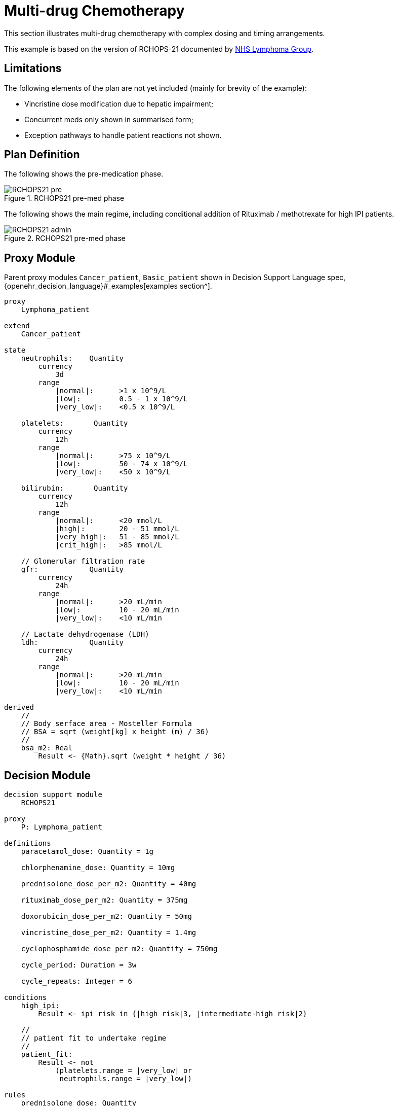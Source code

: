 = Multi-drug Chemotherapy

This section illustrates multi-drug chemotherapy with complex dosing and timing arrangements.

This example is based on the version of RCHOPS-21 documented by http://nssg.oxford-haematology.org.uk/lymphoma/documents/lymphoma-chemo-protocols/L-80-r-chop-21.pdf[NHS Lymphoma Group].

== Limitations

The following elements of the plan are not yet included (mainly for brevity of the example):

* Vincristine dose modification due to hepatic impairment;
* Concurrent meds only shown in summarised form;
* Exception pathways to handle patient reactions not shown.

== Plan Definition

The following shows the pre-medication phase.

[.text-center]
.RCHOPS21 pre-med phase
image::{diagrams_uri}/RCHOPS21-pre.svg[id=rchops_pre, align="center"]

The following shows the main regime, including conditional addition of Rituximab / methotrexate for high IPI patients.

[.text-center]
.RCHOPS21 pre-med phase
image::{diagrams_uri}/RCHOPS21-admin.svg[id=rchops_admin, align="center"]

== Proxy Module

Parent proxy modules `Cancer_patient`, `Basic_patient` shown in Decision Support Language spec, {openehr_decision_language}#_examples[examples section^].

----
proxy
    Lymphoma_patient
    
extend
    Cancer_patient

state
    neutrophils:    Quantity
        currency
            3d
        range
            |normal|:      >1 x 10^9/L
            |low|:         0.5 - 1 x 10^9/L
            |very_low|:    <0.5 x 10^9/L

    platelets:       Quantity
        currency
            12h
        range
            |normal|:      >75 x 10^9/L
            |low|:         50 - 74 x 10^9/L
            |very_low|:    <50 x 10^9/L
    
    bilirubin:       Quantity
        currency
            12h
        range
            |normal|:      <20 mmol/L
            |high|:        20 - 51 mmol/L
            |very_high|:   51 - 85 mmol/L
            |crit_high|:   >85 mmol/L
        
    // Glomerular filtration rate
    gfr:            Quantity
        currency
            24h
        range
            |normal|:      >20 mL/min
            |low|:         10 - 20 mL/min
            |very_low|:    <10 mL/min

    // Lactate dehydrogenase (LDH)
    ldh:            Quantity
        currency
            24h
        range
            |normal|:      >20 mL/min
            |low|:         10 - 20 mL/min
            |very_low|:    <10 mL/min

derived
    //
    // Body serface area - Mosteller Formula
    // BSA = sqrt (weight[kg] x height (m) / 36)
    //
    bsa_m2: Real
        Result <- {Math}.sqrt (weight * height / 36)

----

== Decision Module

----
decision support module 
    RCHOPS21

proxy
    P: Lymphoma_patient

definitions
    paracetamol_dose: Quantity = 1g

    chlorphenamine_dose: Quantity = 10mg

    prednisolone_dose_per_m2: Quantity = 40mg    
            
    rituximab_dose_per_m2: Quantity = 375mg
    
    doxorubicin_dose_per_m2: Quantity = 50mg
    
    vincristine_dose_per_m2: Quantity = 1.4mg

    cyclophosphamide_dose_per_m2: Quantity = 750mg
            
    cycle_period: Duration = 3w
    
    cycle_repeats: Integer = 6
    
conditions
    high_ipi:
        Result <- ipi_risk in {|high risk|3, |intermediate-high risk|2}

    //
    // patient fit to undertake regime
    //
    patient_fit: 
        Result <- not
            (platelets.range = |very_low| or
             neutrophils.range = |very_low|)
        
rules
    prednisolone_dose: Quantity
        Result <- prednisolone_dose_per_m2 * bsa_m2

    rituximab_dose: Quantity
        Result <- rituximab_dose_per_m2 * bsa_m2

    doxorubicin_dose: Quantity
        Result <- doxorubicin_dose_per_m2 * bsa_m2 *
            map bilirubin.range
                |high|:        0.5
                |very_high|:   0.25
                |crit_high|:   0.0

    prednisolone_dose: Quantity
        Result <- prednisolone_dose_per_m2 * bsa_m2

    //
    // TODO: hepatic impairment dose modification
    //
    vincristine_dose: Quantity
        Result <- vincristine_dose_per_m2 * bsa_m2

    //
    // CHECK: is low platelets and GFR dose modification cumulative?
    //
    cyclophosphamide_dose: Quantity
        Result <- cyclophosphamide_dose_per_m2 * bsa_m2
            * map platelets.range
                |normal|:      1
                |low|:         0.75
            * map gfr.range
                |normal|:      1
                |low|:         0.75
                |very_low|:    0.5
    
    //
    // International Prognostic Index
    // ref: https://en.wikipedia.org/wiki/International_Prognostic_Index
    //
    // One point is assigned for each of the following risk factors:
    //     Age greater than 60 years
    //     Stage III or IV disease
    //     Elevated serum LDH
    //     ECOG/Zubrod performance status of 2, 3, or 4
    //     More than 1 extranodal site
    //
    // The sum of the points allotted correlates with the following risk groups:
    //     Low risk (0-1 points) - 5-year survival of 73%
    //     Low-intermediate risk (2 points) - 5-year survival of 51%
    //     High-intermediate risk (3 points) - 5-year survival of 43%
    //     High risk (4-5 points) - 5-year survival of 26%
    //
    
    ipi_raw_score: Integer
        if P.age > 60
            Result <- Result + 1

        if P.staging in {|stage III|, |stage IV|}
            Result <- Result + 1
        
        if P.ldh > LDH_normal
            Result <- Result + 1

        if P.ecog > 1
            Result <- Result + 1
            
        if P.extranodal_sites > 1
            Result <- Result + 1
        
    ipi_risk: Terminology_code
        Result <- 
            map ipi_raw_score
                |0..1|  : |low risk: 5y survival - 73%|0
                2       : |intermediate-low risk: 5y survival - 51%|1
                3       : |intermediate-high risk: 5y survival - 43%|2
                |4..5|  : |high risk: 5y survival - 26%|3
    
        
----
